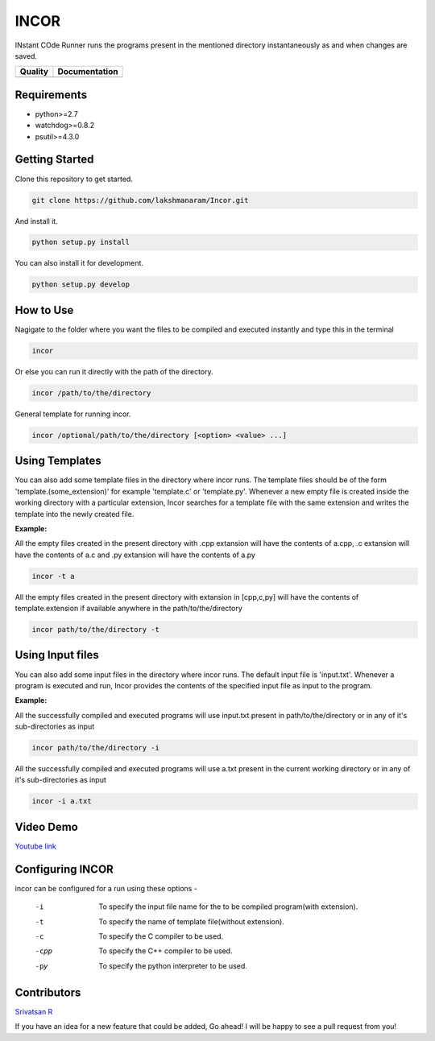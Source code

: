 INCOR
=====

INstant COde Runner
runs the programs present in the mentioned directory instantaneously as and when changes are saved. 

+-----------------+--------------------------+
| Quality         | Documentation            |
+=================+==========================+
| |Code Health|   | |Documentation Status|   |
+-----------------+--------------------------+

.. |Code Health| image:: https://landscape.io/github/lakshmanaram/Program-runner/master/landscape.svg?style=flat
   :target: https://landscape.io/github/lakshmanaram/Program-runner/master
.. |Documentation Status| image:: https://readthedocs.org/projects/incor/badge/?version=latest
   :target: http://incor.readthedocs.io/en/latest/?badge=latest


Requirements
------------

* python>=2.7
* watchdog>=0.8.2
* psutil>=4.3.0

Getting Started
---------------

Clone this repository to get started.

.. code-block:: bash

    git clone https://github.com/lakshmanaram/Incor.git

And install it.

.. code-block:: bash

    python setup.py install
    
You can also install it for development.

.. code-block:: bash

    python setup.py develop

How to Use
----------

Nagigate to the folder where you want the files to be compiled and executed instantly and type this in the terminal

.. code-block:: bash

    incor

Or else you can run it directly with the path of the directory.

.. code-block:: bash

    incor /path/to/the/directory

General template for running incor.

.. code-block:: bash

    incor /optional/path/to/the/directory [<option> <value> ...]

Using Templates
---------------

You can also add some template files in the directory where incor runs. The template files should be of the form 'template.(some_extension)' for example 'template.c' or 'template.py'.
Whenever a new empty file is created inside the working directory with a particular extension, Incor searches for a template file with the same extension and writes the template into the newly created file.

**Example:**

All the empty files created in the present directory with .cpp extansion will have the contents of a.cpp, .c extansion will have the contents of a.c and .py extansion will have the contents of a.py

.. code-block:: bash

    incor -t a

All the empty files created in the present directory with extansion in [cpp,c,py] will have the contents of template.extension if available anywhere in the path/to/the/directory

.. code-block:: bash

    incor path/to/the/directory -t

Using Input files
------------------

You can also add some input files in the directory where incor runs. The default input file is 'input.txt'.
Whenever a program is executed and run, Incor provides the contents of the specified input file as input to the program.

**Example:**

All the successfully compiled and executed programs will use input.txt present in path/to/the/directory or in any of it's sub-directories as input

.. code-block:: bash

    incor path/to/the/directory -i

All the successfully compiled and executed programs will use a.txt present in the current working directory or in any of it's sub-directories as input

.. code-block:: bash

    incor -i a.txt

Video Demo
----------

`Youtube link <https://youtu.be/KhJZ1N7fS6o>`_

Configuring INCOR
-----------------

incor can be configured for a run using these options -

    -i    To specify the input file name for the to be compiled program(with extension).
    -t    To specify the name of template file(without extension).
    -c    To specify the C compiler to be used.
    -cpp  To specify the C++ compiler to be used.
    -py   To specify the python interpreter to be used.
    

Contributors
------------
`Srivatsan R <https://github.com/srivatsan-ramesh>`_

If you have an idea for a new feature that could be added, Go ahead! I will be happy to see a pull request from you!
